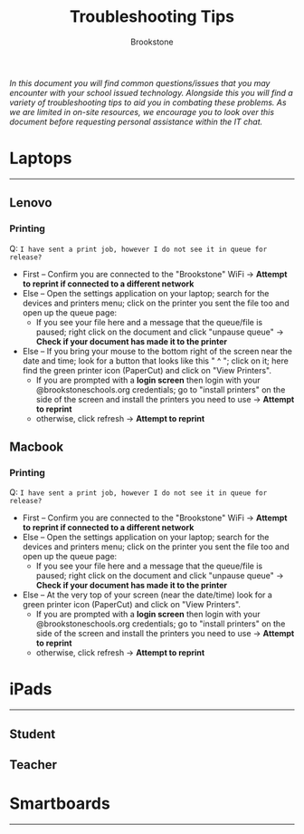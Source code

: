 :PROPERTIES:
:ID:       2a9df823-aedc-475f-97d5-8d271e046dd1
:END:
#+title: Troubleshooting Tips
#+subtitle:Brookstone
#+filetags:Brookstone

#+options: toc:nil
#+begin_center
/In this document you will find common questions/issues that you may encounter with your school issued technology./
/Alongside this you will find a variety of troubleshooting tips to aid you in combating these problems./
/As we are limited in on-site resources, we encourage you to look over this document before requesting personal assistance within the IT chat./
#+end_center
#+begin_export latex
\tableofcontents \clearpage
#+END_EXPORT

* Laptops
-----
** Lenovo
*** Printing
Q: ~I have sent a print job, however I do not see it in queue for release?~
+ First -- Confirm you are connected to the "Brookstone" WiFi -> *Attempt to reprint if connected to a different network*
+ Else -- Open the settings application on your laptop; search for the devices and printers menu; click on the printer you sent the file too and open up the queue page:
  * If you see your file here and a message that the queue/file is paused; right click on the document and click "unpause queue" -> *Check if your document has made it to the printer*

+ Else -- If you bring your mouse to the bottom right of the screen near the date and time; look for a button that looks like this " ^ "; click on it; here find the green printer icon (PaperCut) and click on "View Printers".
  * If you are prompted with a *login screen* then login with your @brookstoneschools.org credentials; go to "install printers" on the side of the screen and install the printers you need to use -> *Attempt to reprint*
  * otherwise, click refresh -> *Attempt to reprint*
** Macbook
*** Printing
Q: ~I have sent a print job, however I do not see it in queue for release?~
+ First -- Confirm you are connected to the "Brookstone" WiFi -> *Attempt to reprint if connected to a different network*
+ Else -- Open the settings application on your laptop; search for the devices and printers menu; click on the printer you sent the file too and open up the queue page:
  * If you see your file here and a message that the queue/file is paused; right click on the document and click "unpause queue" -> *Check if your document has made it to the printer*

+ Else -- At the very top of your screen (near the date/time) look for a green printer icon (PaperCut) and click on "View Printers".
  * If you are prompted with a *login screen* then login with your @brookstoneschools.org credentials; go to "install printers" on the side of the screen and install the printers you need to use -> *Attempt to reprint*
  * otherwise, click refresh -> *Attempt to reprint*
* iPads
-----
** Student
** Teacher

* Smartboards
-----
